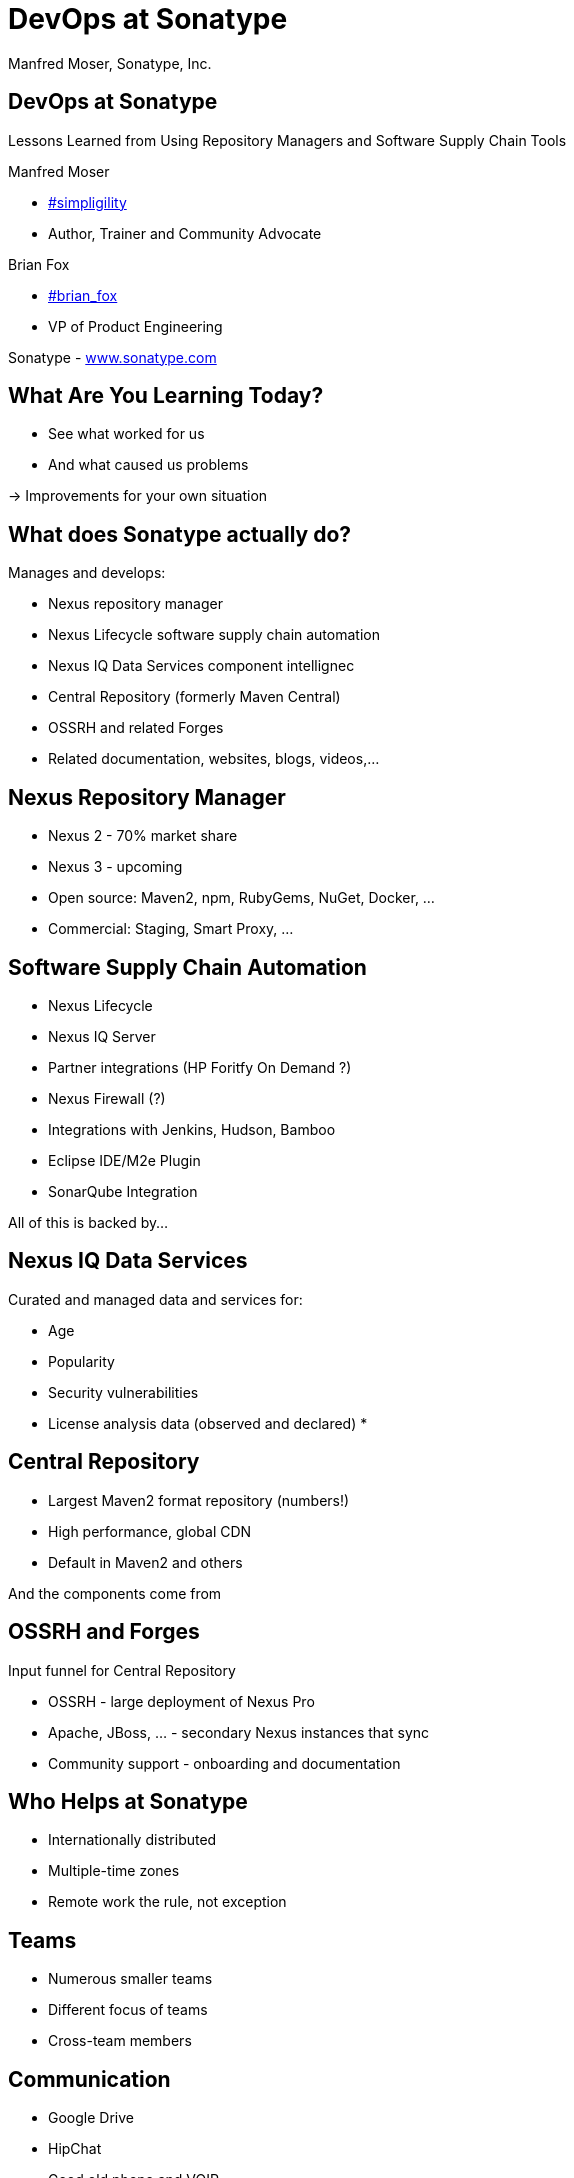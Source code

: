 =  DevOps at Sonatype
:title: Lessons Learned using Repository Managers and Supply Chain Tools for DevOps at Sonatype
:Author:   Manfred Moser, Sonatype, Inc.
:Date: October 2015
:max-width: 45em
:icons:
:copyright: Copyright 2011-present, Sonatype Inc. All Rights Reserved.
:incremental:

== DevOps at Sonatype
:incremental!:

Lessons Learned from Using Repository Managers and Software Supply Chain Tools 

Manfred Moser 

* http://twitter.com/simpligility[#simpligility] 
* Author, Trainer and Community Advocate

Brian Fox

* http://twitter.com/brian_fox[#brian_fox] 
* VP of Product Engineering

Sonatype - http://www.sonatype.com[www.sonatype.com]

== What Are You Learning Today?
:incremental!:

* See what worked for us
* And what caused us problems

-> Improvements for your own situation

== What does Sonatype actually do? 

Manages and develops:

* Nexus repository manager
* Nexus Lifecycle software supply chain automation 
* Nexus IQ Data Services component intellignec
* Central Repository (formerly Maven Central)
* OSSRH and related Forges
* Related documentation, websites, blogs, videos,...

== Nexus Repository Manager

* Nexus 2 - 70% market share
* Nexus 3 - upcoming
* Open source: Maven2, npm, RubyGems, NuGet, Docker, ...
* Commercial: Staging, Smart Proxy, ...


== Software Supply Chain Automation

* Nexus Lifecycle
* Nexus IQ Server
* Partner integrations (HP Foritfy On Demand ?)
* Nexus Firewall (?)
* Integrations with Jenkins, Hudson, Bamboo
* Eclipse IDE/M2e Plugin
* SonarQube Integration

All of this is backed by... 

== Nexus IQ Data Services

Curated and managed data and services for:

* Age
* Popularity
* Security vulnerabilities
* License analysis data (observed and declared)
* 

== Central Repository

* Largest Maven2 format repository (numbers!)
* High performance, global CDN 
* Default in Maven2 and others

And the components come from

== OSSRH and Forges

Input funnel for Central Repository

* OSSRH - large deployment of Nexus Pro
* Apache, JBoss, ... - secondary Nexus instances that sync
* Community support - onboarding and documentation


== Who Helps at Sonatype

* Internationally distributed 
* Multiple-time zones
* Remote work the rule, not exception

== Teams

* Numerous smaller teams
* Different focus of teams
* Cross-team members 


== Communication

* Google Drive
* HipChat
* Good old phone and VOIP
* Google Hangouts

== SCM

* GitHub
* Stash

== Track and Plan

* JIRA
* Aha
* Trello

== Continuous Integration

* Bamboo
* feature branch builds

== Nexus Pro usage

* proxy 
* host 
* staging
* Thousands of users and projects on OSSRH


== Build

* Apache Maven
* Grunt and NPM for client side
* Bash Scripts

== Maven Tips and Tricks

* Maven wrapper
* Follow 
* Find balance of number of projects vs.
* Avoid forking third party libraries



== Develop

* Eclipse IDE
* IntelliJ IDEA



== Test


* Geb
* Spock

== Document

* Asciidoc
* Pelican

== Continuously Build

* Atlassian Bamboo
* EC2 instances
* Feature branch builds
* Automated functional test suite runs
* Automated release
* Documentation builds and deployments

== Validate

* SonarQube
* License check with Maven plugin

== Release

* Workflow and notification with Nexus staging
* Including validation with Nexus Lifecycle
** Security checks
** License checks
** ?? anything else, maybe component age

* Usage of release build number - `2.11.4-01`

* Same release stuff on OSSRH

== Community

* Actively work with vendors
* Including open source projects
* Help upstream to help yourself
** Report issues
** Release testing
** Contributions



== Next?
:incremental!:

* Join us the Nexus community
* Try Nexus 
* Try Nexus Lifecycle
* Come to out booth

== The End 
:incremental!:

Questions, Remarks &  Discussion

TIP: Slides and examples at http://sonatype.github.io/nexus-presentations/[http://sonatype.github.io/nexus-presentations/] or email manfred@sonatype.com

... and we are hiring!

== Resources
:incremental:

* http://www.sonatype.com[sonatype.com]
* http://www.sonatype.org/nexus/[Nexus community]
* http://search.maven.org[Central Repository] and http://central.sonatype.org[documentation]
* https://www.youtube.com/user/sonatype[Youtube channel]
* http://www.sonatype.org/nexus/2015/04/16/using-atlassian-bamboo-and-nexus-for-continuous-integration/[Inside Engineering - blog post]
* http://www.sonatype.org/nexus/members-only/video-gallery-2/inside-the-sonatype-engineering-machine-the-process-and-the-tooling/[Inside Engineering - videos]
